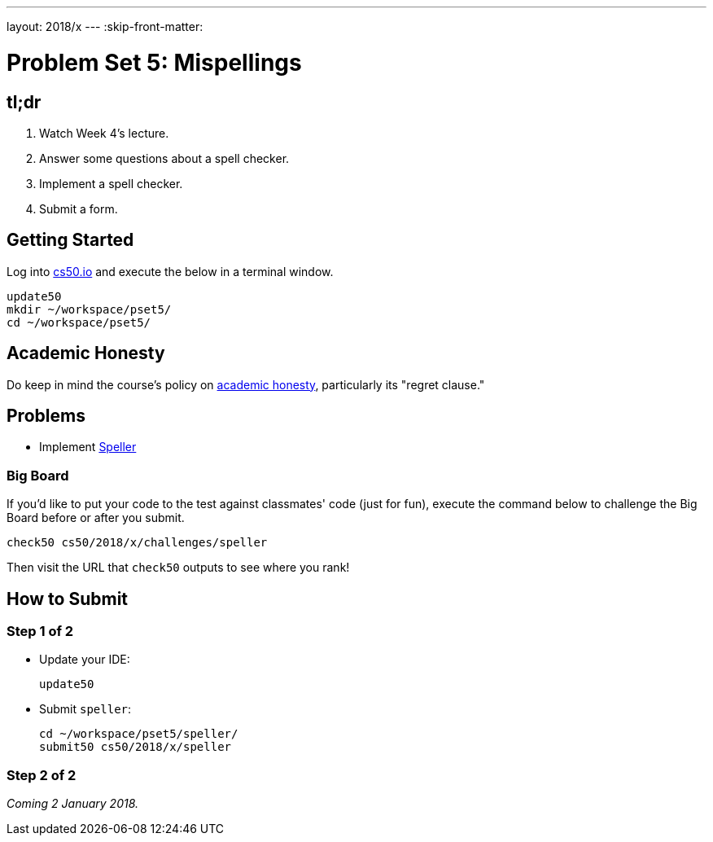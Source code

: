 ---
layout: 2018/x
---
:skip-front-matter:

= Problem Set 5: Mispellings

== tl;dr
 
. Watch Week 4's lecture.
. Answer some questions about a spell checker.
. Implement a spell checker.
. Submit a form.

== Getting Started

Log into https://cs50.io/[cs50.io] and execute the below in a terminal window.

[source]
----
update50
mkdir ~/workspace/pset5/
cd ~/workspace/pset5/
----

== Academic Honesty

Do keep in mind the course's policy on http://docs.cs50.net/2018/x/syllabus/cs50.html#academic-honesty[academic honesty], particularly its "regret clause."

== Problems

* Implement link:speller/speller.html[Speller]

=== Big Board

If you'd like to put your code to the test against classmates' code (just for fun), execute the command below to challenge the Big Board before or after you submit.

[source]
----
check50 cs50/2018/x/challenges/speller
----

Then visit the URL that `check50` outputs to see where you rank!

== How to Submit

=== Step 1 of 2

* Update your IDE:
+
[source]
----
update50
----
* Submit `speller`:
+
[source]
----
cd ~/workspace/pset5/speller/
submit50 cs50/2018/x/speller
----

=== Step 2 of 2

_Coming 2 January 2018._

////
Submit https://forms.cs50.net/2018/x/psets/5[]!
 
This was Problem Set 5.
////
